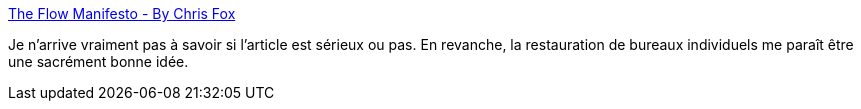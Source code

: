 :jbake-type: post
:jbake-status: published
:jbake-title: The Flow Manifesto - By Chris Fox
:jbake-tags: manifesto,programming,_mois_janv.,_année_2020
:jbake-date: 2020-01-26
:jbake-depth: ../
:jbake-uri: shaarli/1580020113000.adoc
:jbake-source: https://nicolas-delsaux.hd.free.fr/Shaarli?searchterm=https%3A%2F%2Fhackernoon.com%2Fthe-flow-manifesto-iq2732s1&searchtags=manifesto+programming+_mois_janv.+_ann%C3%A9e_2020
:jbake-style: shaarli

https://hackernoon.com/the-flow-manifesto-iq2732s1[The Flow Manifesto - By Chris Fox]

Je n'arrive vraiment pas à savoir si l'article est sérieux ou pas. En revanche, la restauration de bureaux individuels me paraît être une sacrément bonne idée.

